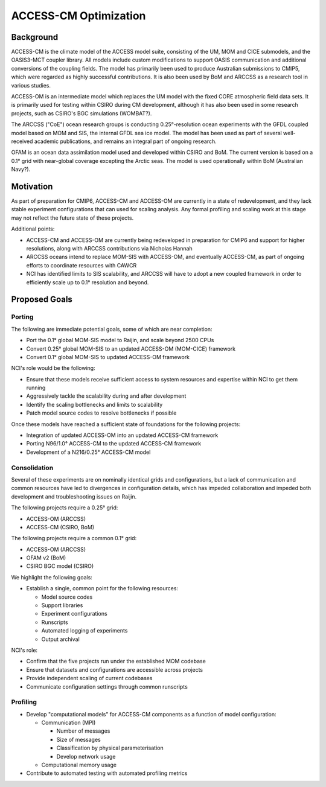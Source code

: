 ======================
ACCESS-CM Optimization
======================


Background
==========

ACCESS-CM is the climate model of the ACCESS model suite, consisting of the UM,
MOM and CICE submodels, and the OASIS3-MCT coupler library.  All models include
custom modifications to support OASIS communication and additional conversions
of the coupling fields.  The model has primarily been used to produce
Australian submissions to CMIP5, which were regarded as highly successful
contributions.  It is also been used by BoM and ARCCSS as a research tool in
various studies.

ACCESS-OM is an intermediate model which replaces the UM model with the fixed
CORE atmospheric field data sets.  It is primarily used for testing within
CSIRO during CM development, although it has also been used in some research
projects, such as CSIRO's BGC simulations (WOMBAT?).

The ARCCSS ("CoE") ocean research groups is conducting 0.25°-resolution ocean
experiments with the GFDL coupled model based on MOM and SIS, the internal GFDL
sea ice model.  The model has been used as part of several well-received
academic publications, and remains an integral part of ongoing research.

OFAM is an ocean data assimilation model used and developed within CSIRO and
BoM.  The current version is based on a 0.1° grid with near-global coverage
excepting the Arctic seas.  The model is used operationally within BoM
(Australian Navy?).


Motivation
==========

As part of preparation for CMIP6, ACCESS-CM and ACCESS-OM are currently in a
state of redevelopment, and they lack stable experiment configurations that can
used for scaling analysis.  Any formal profiling and scaling work at this stage
may not reflect the future state of these projects.

Additional points:

* ACCESS-CM and ACCESS-OM are currently being redeveloped in preparation for
  CMIP6 and support for higher resolutions, along with ARCCSS contributions via
  Nicholas Hannah

* ARCCSS oceans intend to replace MOM-SIS with ACCESS-OM, and eventually
  ACCESS-CM, as part of ongoing efforts to coordinate resources with CAWCR

* NCI has identified limits to SIS scalability, and ARCCSS will have to adopt a
  new coupled framework in order to efficiently scale up to 0.1° resolution and
  beyond.


Proposed Goals
==============


Porting
-------

The following are immediate potential goals, some of which are near completion:

* Port the 0.1° global MOM-SIS model to Raijin, and scale beyond 2500 CPUs

* Convert 0.25° global MOM-SIS to an updated ACCESS-OM (MOM-CICE) framework

* Convert 0.1° global MOM-SIS to updated ACCESS-OM framework

NCI's role would be the following:

* Ensure that these models receive sufficient access to system resources and
  expertise within NCI to get them running

* Aggressively tackle the scalability during and after development

* Identify the scaling bottlenecks and limits to scalability

* Patch model source codes to resolve bottlenecks if possible

Once these models have reached a sufficient state of
foundations for the following projects:

* Integration of updated ACCESS-OM into an updated ACCESS-CM framework

* Porting N96/1.0° ACCESS-CM to the updated ACCESS-CM framework

* Development of a N216/0.25° ACCESS-CM model



Consolidation
-------------

Several of these experiments are on nominally identical grids and
configurations, but a lack of communication and common resources have led to
divergences in configuration details, which has impeded collaboration and
impeded both development and troubleshooting issues on Raijin.

The following projects require a 0.25° grid:

* ACCESS-OM (ARCCSS)

* ACCESS-CM (CSIRO, BoM)

The following projects require a common 0.1° grid:

* ACCESS-OM (ARCCSS)

* OFAM v2 (BoM)

* CSIRO BGC model (CSIRO)

We highlight the following goals:

* Establish a single, common point for the following resources:

  - Model source codes

  - Support libraries

  - Experiment configurations

  - Runscripts

  - Automated logging of experiments

  - Output archival

NCI's role:

* Confirm that the five projects run under the established MOM codebase

* Ensure that datasets and configurations are accessible across projects

* Provide independent scaling of current codebases

* Communicate configuration settings through common runscripts


Profiling
---------

* Develop "computational models" for ACCESS-CM components as a function of
  model configuration:

  * Communication (MPI)

    - Number of messages

    - Size of messages

    - Classification by physical parameterisation

    - Develop network usage

  * Computational memory usage

* Contribute to automated testing with automated profiling metrics
